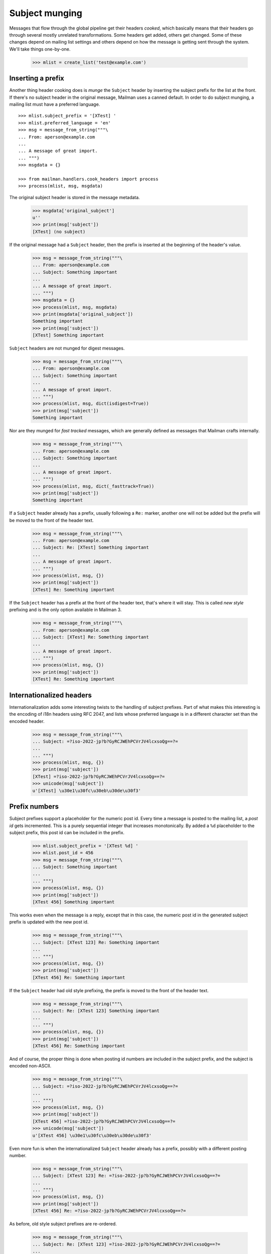 ===============
Subject munging
===============

Messages that flow through the global pipeline get their headers *cooked*,
which basically means that their headers go through several mostly unrelated
transformations.  Some headers get added, others get changed.  Some of these
changes depend on mailing list settings and others depend on how the message
is getting sent through the system.  We'll take things one-by-one.

    >>> mlist = create_list('test@example.com')


Inserting a prefix
==================

Another thing header cooking does is *munge* the ``Subject`` header by
inserting the subject prefix for the list at the front.  If there's no subject
header in the original message, Mailman uses a canned default.  In order to do
subject munging, a mailing list must have a preferred language.
::

    >>> mlist.subject_prefix = '[XTest] '
    >>> mlist.preferred_language = 'en'
    >>> msg = message_from_string("""\
    ... From: aperson@example.com
    ...
    ... A message of great import.
    ... """)
    >>> msgdata = {}

    >>> from mailman.handlers.cook_headers import process
    >>> process(mlist, msg, msgdata)

The original subject header is stored in the message metadata.

    >>> msgdata['original_subject']
    u''
    >>> print(msg['subject'])
    [XTest] (no subject)

If the original message had a ``Subject`` header, then the prefix is inserted
at the beginning of the header's value.

    >>> msg = message_from_string("""\
    ... From: aperson@example.com
    ... Subject: Something important
    ...
    ... A message of great import.
    ... """)
    >>> msgdata = {}
    >>> process(mlist, msg, msgdata)
    >>> print(msgdata['original_subject'])
    Something important
    >>> print(msg['subject'])
    [XTest] Something important

``Subject`` headers are not munged for digest messages.
    
    >>> msg = message_from_string("""\
    ... From: aperson@example.com
    ... Subject: Something important
    ...
    ... A message of great import.
    ... """)
    >>> process(mlist, msg, dict(isdigest=True))
    >>> print(msg['subject'])
    Something important

Nor are they munged for *fast tracked* messages, which are generally defined
as messages that Mailman crafts internally.

    >>> msg = message_from_string("""\
    ... From: aperson@example.com
    ... Subject: Something important
    ...
    ... A message of great import.
    ... """)
    >>> process(mlist, msg, dict(_fasttrack=True))
    >>> print(msg['subject'])
    Something important

If a ``Subject`` header already has a prefix, usually following a ``Re:``
marker, another one will not be added but the prefix will be moved to the
front of the header text.

    >>> msg = message_from_string("""\
    ... From: aperson@example.com
    ... Subject: Re: [XTest] Something important
    ...
    ... A message of great import.
    ... """)
    >>> process(mlist, msg, {})
    >>> print(msg['subject'])
    [XTest] Re: Something important

If the ``Subject`` header has a prefix at the front of the header text, that's
where it will stay.  This is called *new style* prefixing and is the only
option available in Mailman 3.

    >>> msg = message_from_string("""\
    ... From: aperson@example.com
    ... Subject: [XTest] Re: Something important
    ...
    ... A message of great import.
    ... """)
    >>> process(mlist, msg, {})
    >>> print(msg['subject'])
    [XTest] Re: Something important


Internationalized headers
=========================

Internationalization adds some interesting twists to the handling of subject
prefixes.  Part of what makes this interesting is the encoding of i18n headers
using RFC 2047, and lists whose preferred language is in a different character
set than the encoded header.

    >>> msg = message_from_string("""\
    ... Subject: =?iso-2022-jp?b?GyRCJWEhPCVrJV4lcxsoQg==?=
    ...
    ... """)
    >>> process(mlist, msg, {})
    >>> print(msg['subject'])
    [XTest] =?iso-2022-jp?b?GyRCJWEhPCVrJV4lcxsoQg==?=
    >>> unicode(msg['subject'])
    u'[XTest] \u30e1\u30fc\u30eb\u30de\u30f3'


Prefix numbers
==============

Subject prefixes support a placeholder for the numeric post id.  Every time a
message is posted to the mailing list, a *post id* gets incremented.  This is
a purely sequential integer that increases monotonically.  By added a ``%d``
placeholder to the subject prefix, this post id can be included in the prefix.

    >>> mlist.subject_prefix = '[XTest %d] '
    >>> mlist.post_id = 456
    >>> msg = message_from_string("""\
    ... Subject: Something important
    ...
    ... """)
    >>> process(mlist, msg, {})
    >>> print(msg['subject'])
    [XTest 456] Something important

This works even when the message is a reply, except that in this case, the
numeric post id in the generated subject prefix is updated with the new post
id.

    >>> msg = message_from_string("""\
    ... Subject: [XTest 123] Re: Something important
    ...
    ... """)
    >>> process(mlist, msg, {})
    >>> print(msg['subject'])
    [XTest 456] Re: Something important

If the ``Subject`` header had old style prefixing, the prefix is moved to the
front of the header text.

    >>> msg = message_from_string("""\
    ... Subject: Re: [XTest 123] Something important
    ...
    ... """)
    >>> process(mlist, msg, {})
    >>> print(msg['subject'])
    [XTest 456] Re: Something important


And of course, the proper thing is done when posting id numbers are included
in the subject prefix, and the subject is encoded non-ASCII.

    >>> msg = message_from_string("""\
    ... Subject: =?iso-2022-jp?b?GyRCJWEhPCVrJV4lcxsoQg==?=
    ...
    ... """)
    >>> process(mlist, msg, {})
    >>> print(msg['subject'])
    [XTest 456] =?iso-2022-jp?b?GyRCJWEhPCVrJV4lcxsoQg==?=
    >>> unicode(msg['subject'])
    u'[XTest 456] \u30e1\u30fc\u30eb\u30de\u30f3'

Even more fun is when the internationalized ``Subject`` header already has a
prefix, possibly with a different posting number.

    >>> msg = message_from_string("""\
    ... Subject: [XTest 123] Re: =?iso-2022-jp?b?GyRCJWEhPCVrJV4lcxsoQg==?=
    ...
    ... """)
    >>> process(mlist, msg, {})
    >>> print(msg['subject'])
    [XTest 456] Re: =?iso-2022-jp?b?GyRCJWEhPCVrJV4lcxsoQg==?=

..
 # XXX This requires Python email patch #1681333 to succeed.
 #    >>> unicode(msg['subject'])
 #    u'[XTest 456] Re: \u30e1\u30fc\u30eb\u30de\u30f3'

As before, old style subject prefixes are re-ordered.

    >>> msg = message_from_string("""\
    ... Subject: Re: [XTest 123] =?iso-2022-jp?b?GyRCJWEhPCVrJV4lcxsoQg==?=
    ...
    ... """)
    >>> process(mlist, msg, {})
    >>> print(msg['subject'])
    [XTest 456] Re:
      =?iso-2022-jp?b?GyRCJWEhPCVrJV4lcxsoQg==?=

..
 # XXX This requires Python email patch #1681333 to succeed.
 #    >>> unicode(msg['subject'])
 #    u'[XTest 456] Re: \u30e1\u30fc\u30eb\u30de\u30f3'


In this test case, we get an extra space between the prefix and the original
subject.  It's because the original is *crooked*.  Note that a ``Subject``
starting with '\n ' is generated by some version of Eudora Japanese edition.

    >>> mlist.subject_prefix = '[XTest] '
    >>> msg = message_from_string("""\
    ... Subject:
    ...  Important message
    ...
    ... """)
    >>> process(mlist, msg, {})
    >>> print(msg['subject'])
    [XTest]  Important message

And again, with an RFC 2047 encoded header.

    >>> msg = message_from_string("""\
    ... Subject:
    ...  =?iso-2022-jp?b?GyRCJWEhPCVrJV4lcxsoQg==?=
    ...
    ... """)
    >>> process(mlist, msg, {})

..
 # XXX This one does not appear to work the same way as
 # test_subject_munging_prefix_crooked() in the old Python-based tests.  I need
 # to get Tokio to look at this.
 #    >>> print(msg['subject'])
 #    [XTest] =?iso-2022-jp?b?IBskQiVhITwlayVeJXMbKEI=?=
